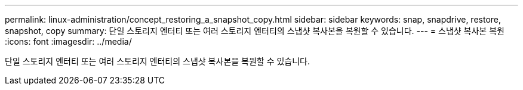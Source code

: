---
permalink: linux-administration/concept_restoring_a_snapshot_copy.html 
sidebar: sidebar 
keywords: snap, snapdrive, restore, snapshot, copy 
summary: 단일 스토리지 엔터티 또는 여러 스토리지 엔터티의 스냅샷 복사본을 복원할 수 있습니다. 
---
= 스냅샷 복사본 복원
:icons: font
:imagesdir: ../media/


[role="lead"]
단일 스토리지 엔터티 또는 여러 스토리지 엔터티의 스냅샷 복사본을 복원할 수 있습니다.
